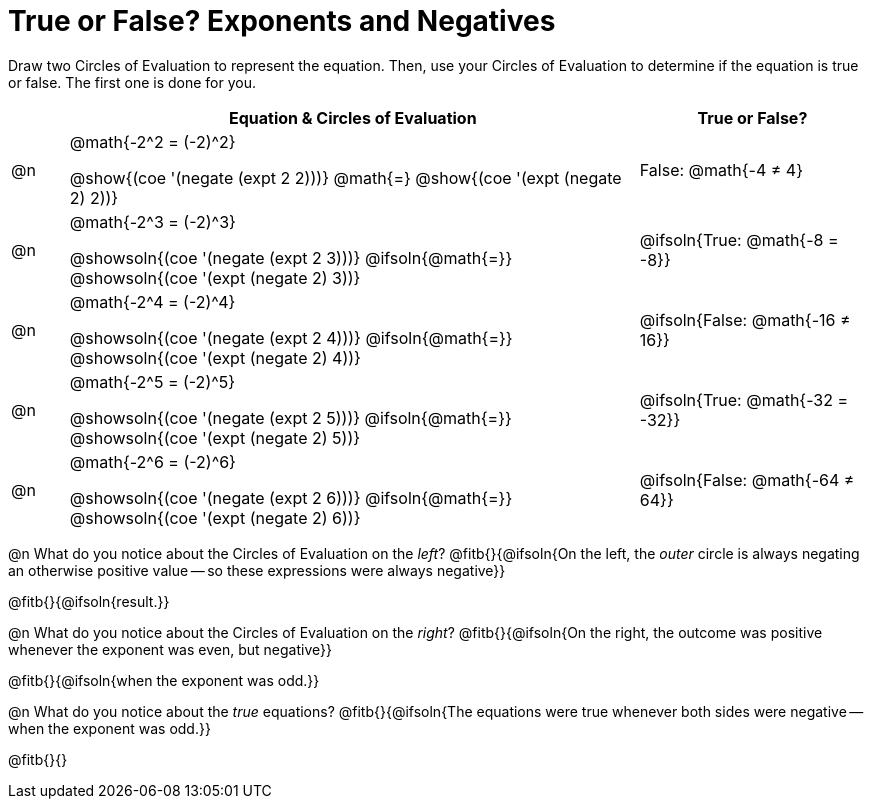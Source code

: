 = True or False? Exponents and Negatives

++++
<style>
  /*
    the grid-auto-rows rule here has a separate value for
    each row. The first row is as small as is needed for
    the content, and all the subsequent rows are an equal
    fraction of the remaining space.

    NOTE: if the number of rows is changed, this rule will
    have to change, too!!
  */
  div#body.workbookpage table.FillVerticalSpace {
    grid-template-rows: unset !important;
    grid-auto-rows: min-content 1fr 1fr 1fr 1fr 1fr;
  }
div.circleevalsexp { width: auto; }
td > .content > .paragraph > * { vertical-align: middle; }
</style>
++++

Draw two Circles of Evaluation to represent the equation. Then, use your Circles of Evaluation to determine if the equation is true or false. The first one is done for you.

[.FillVerticalSpace, cols="^.^1a,^.10a,^.4a", stripes="none", options="header"]
|===
|	 | Equation & Circles of Evaluation  | True or False?

| @n
| @math{-2^2 = (-2)^2}

@show{(coe '(negate (expt 2 2)))}
@math{=}
@show{(coe '(expt (negate 2) 2))}
| False: @math{-4 ≠ 4}


| @n
| @math{-2^3 = (-2)^3}

@showsoln{(coe '(negate (expt 2 3)))}
@ifsoln{@math{=}}
@showsoln{(coe '(expt (negate 2) 3))}
| @ifsoln{True: @math{-8 = -8}}



| @n
| @math{-2^4 = (-2)^4}

@showsoln{(coe '(negate (expt 2 4)))}
@ifsoln{@math{=}}
@showsoln{(coe '(expt (negate 2) 4))}
| @ifsoln{False: @math{-16 ≠ 16}}

| @n
| @math{-2^5 = (-2)^5}

@showsoln{(coe '(negate (expt 2 5)))}
@ifsoln{@math{=}}
@showsoln{(coe '(expt (negate 2) 5))}
| @ifsoln{True: @math{-32 = -32}}

| @n
| @math{-2^6 = (-2)^6}

@showsoln{(coe '(negate (expt 2 6)))}
@ifsoln{@math{=}}
@showsoln{(coe '(expt (negate 2) 6))}
| @ifsoln{False: @math{-64 ≠ 64}}


|===

@n What do you notice about the Circles of Evaluation on the _left_? @fitb{}{@ifsoln{On the left, the _outer_ circle is always negating an otherwise positive value -- so these expressions were always negative}}

@fitb{}{@ifsoln{result.}}

@n What do you notice about the Circles of Evaluation on the _right_? @fitb{}{@ifsoln{On the right, the outcome was positive whenever the exponent was even, but negative}}

@fitb{}{@ifsoln{when the exponent was odd.}}

@n What do you notice about the _true_ equations? @fitb{}{@ifsoln{The equations were true whenever both sides were negative -- when the exponent was odd.}}

@fitb{}{}

